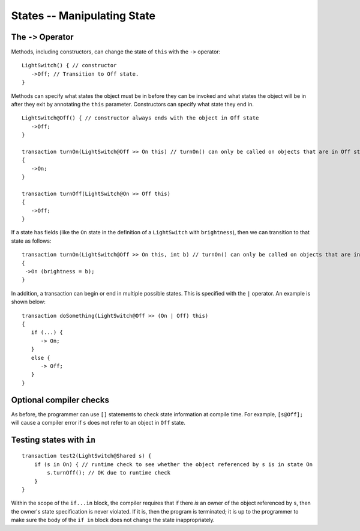 States -- Manipulating State
=============================

The ``->`` Operator
--------------------

Methods, including constructors, can change the state of ``this`` with the ``->`` operator:

::

   LightSwitch() { // constructor
      ->Off; // Transition to Off state.
   }

Methods can specify what states the object must be in before they can be invoked and what states the object will be in after they exit by annotating the ``this`` parameter. Constructors can specify what state they end in.

::

   LightSwitch@Off() { // constructor always ends with the object in Off state
      ->Off;
   }

   transaction turnOn(LightSwitch@Off >> On this) // turnOn() can only be called on objects that are in Off state.
   {
      ->On;
   }

   transaction turnOff(LightSwitch@On >> Off this)
   {
      ->Off;
   }


If a state has fields (like the ``On`` state in the definition of a ``LightSwitch`` with ``brightness``), then we can
transition to that state as follows:

::

   transaction turnOn(LightSwitch@Off >> On this, int b) // turnOn() can only be called on objects that are in Off state.
   {
    ->On (brightness = b);
   }

In addition, a transaction can begin or end in multiple possible states. This is specified with the ``|`` operator. An example is shown below:

::  

   transaction doSomething(LightSwitch@Off >> (On | Off) this)
   {
      if (...) {
         -> On;
      }
      else {
         -> Off;
      }
   }


Optional compiler checks
-------------------------
As before, the programmer can use ``[]`` statements to check state information at compile time. For example, ``[s@Off];`` will cause a compiler error if ``s`` does not refer to an object in ``Off`` state.


Testing states with ``in``
---------------------------
::

   transaction test2(LightSwitch@Shared s) {
       if (s in On) { // runtime check to see whether the object referenced by s is in state On
           s.turnOff(); // OK due to runtime check
       }
   }

Within the scope of the ``if...in`` block, the compiler requires that if there *is* an owner of the object referenced by ``s``, then the owner's state specification is never violated. If it is, then the program is terminated; it is up to the programmer to make sure the body of the ``if in`` block does not change the state inappropriately.

